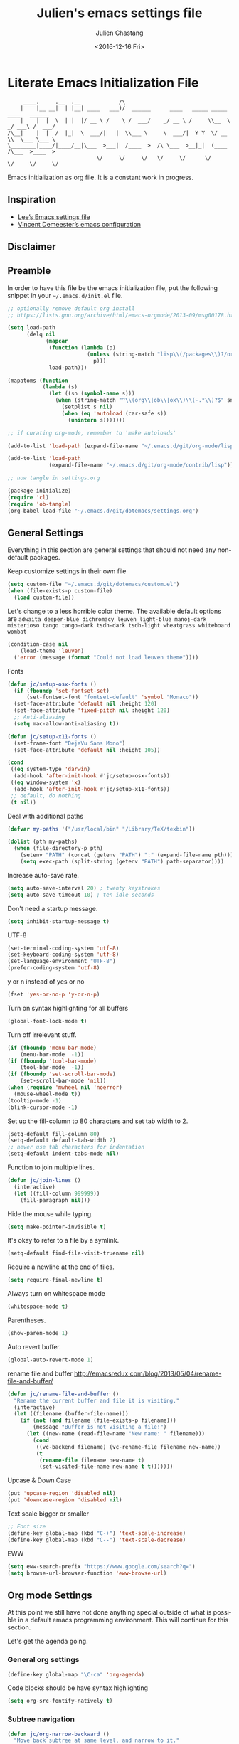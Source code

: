 #+OPTIONS: ':nil *:t -:t ::t <:t H:3 \n:nil ^:t arch:headline author:t c:nil
#+OPTIONS: creator:nil d:(not "LOGBOOK") date:t e:t email:nil f:t inline:t
#+OPTIONS: num:t p:nil pri:nil prop:nil stat:t tags:t tasks:t tex:t timestamp:t
#+OPTIONS: title:t toc:t todo:t |:t
#+TITLE: Julien's emacs settings file
#+DATE: <2016-12-16 Fri>
#+AUTHOR: Julien Chastang
#+EMAIL: julien.c.chastang@gmail.com
#+LANGUAGE: en
#+SELECT_TAGS: export
#+EXCLUDE_TAGS: noexport
#+CREATOR: Emacs 25.1.2 (Org mode 8.3.6)

* Literate Emacs Initialization File

#+BEGIN_EXAMPLE
     ____.     .__  .__            /\                                                 
    |    |__ __|  | |__| ____   ___)/  ______      ____   _____ _____    ____   ______
    |    |  |  \  | |  |/ __ \ /    \ /  ___/    _/ __ \ /     \\__  \ _/ ___\ /  ___/
/\__|    |  |  /  |_|  \  ___/|   |  \\___ \     \  ___/|  Y Y  \/ __ \\  \___ \___ \ 
\________|____/|____/__|\___  >___|  /____  >  /\ \___  >__|_|  (____  /\___  >____  >
                            \/     \/     \/   \/     \/      \/     \/     \/     \/ 
#+END_EXAMPLE

Emacs initialization as org file. It is a constant work in progress.

** Inspiration

- [[https://github.com/dakrone/dakrone-dotfiles/blob/master/emacs.org][Lee’s Emacs settings file]]
- [[https://github.com/vdemeester/emacs-config][Vincent Demeester’s emacs configuration]]

** Disclaimer

#+BEGIN_SRC emacs-lisp :exports none
  ;; WARNING! This file is automatically generated from settings.org!
  ;; ANY CHANGES MADE IN THIS FILE (settings.el) WILL BE OVERWRITTEN
#+END_SRC

** Preamble

In order to have this file be the emacs initialization file, put the following
snippet in your =~/.emacs.d/init.el= file.

#+BEGIN_SRC emacs-lisp :tangle no
  ;; optionally remove default org install
  ;; https://lists.gnu.org/archive/html/emacs-orgmode/2013-09/msg00178.html

  (setq load-path
        (delq nil
              (mapcar
               (function (lambda (p)
                           (unless (string-match "lisp\\(/packages\\)?/org$" p)
                             p)))
               load-path)))

  (mapatoms (function
             (lambda (s)
               (let ((sn (symbol-name s)))
                 (when (string-match "^\\(org\\|ob\\|ox\\)\\(-.*\\)?$" sn)
                   (setplist s nil)
                   (when (eq 'autoload (car-safe s))
                     (unintern s)))))))

  ;; if curating org-mode, remember to 'make autoloads'

  (add-to-list 'load-path (expand-file-name "~/.emacs.d/git/org-mode/lisp"))

  (add-to-list 'load-path
               (expand-file-name "~/.emacs.d/git/org-mode/contrib/lisp"))

  ;; now tangle in settings.org

  (package-initialize)
  (require 'cl)
  (require 'ob-tangle)
  (org-babel-load-file "~/.emacs.d/git/dotemacs/settings.org")
#+END_SRC

** General Settings 

Everything in this section are general settings that should not need any
non-default packages.

Keep customize settings in their own file

#+BEGIN_SRC emacs-lisp
  (setq custom-file "~/.emacs.d/git/dotemacs/custom.el")
  (when (file-exists-p custom-file)
    (load custom-file))
#+END_SRC

Let's change to a less horrible color theme. The available default options are =adwaita deeper-blue dichromacy leuven light-blue manoj-dark misterioso tango tango-dark tsdh-dark tsdh-light wheatgrass whiteboard wombat=

#+BEGIN_SRC emacs-lisp
  (condition-case nil
      (load-theme 'leuven)
    ('error (message (format "Could not load leuven theme"))))

#+END_SRC

Fonts

#+BEGIN_SRC emacs-lisp
  (defun jc/setup-osx-fonts ()
    (if (fboundp 'set-fontset-set)
        (set-fontset-font "fontset-default" 'symbol "Monaco"))
    (set-face-attribute 'default nil :height 120)
    (set-face-attribute 'fixed-pitch nil :height 120)
    ;; Anti-aliasing
    (setq mac-allow-anti-aliasing t))

  (defun jc/setup-x11-fonts ()
    (set-frame-font "DejaVu Sans Mono")
    (set-face-attribute 'default nil :height 105))

  (cond 
   ((eq system-type 'darwin)
    (add-hook 'after-init-hook #'jc/setup-osx-fonts))
   ((eq window-system 'x)
    (add-hook 'after-init-hook #'jc/setup-x11-fonts))
   ;; default, do nothing
   (t nil))
#+END_SRC

Deal with additional paths

#+begin_src emacs-lisp
  (defvar my-paths '("/usr/local/bin" "/Library/TeX/texbin"))

  (dolist (pth my-paths)
    (when (file-directory-p pth)
      (setenv "PATH" (concat (getenv "PATH") ":" (expand-file-name pth)))
      (setq exec-path (split-string (getenv "PATH") path-separator))))
#+end_src


Increase auto-save rate.

#+begin_src emacs-lisp
  (setq auto-save-interval 20) ; twenty keystrokes
  (setq auto-save-timeout 10) ; ten idle seconds
#+end_src

Don't need a startup message.

#+begin_src emacs-lisp
  (setq inhibit-startup-message t)
#+end_src

UTF-8

#+BEGIN_SRC emacs-lisp
  (set-terminal-coding-system 'utf-8)
  (set-keyboard-coding-system 'utf-8)
  (set-language-environment "UTF-8")
  (prefer-coding-system 'utf-8)
#+END_SRC

y or n instead of yes or no

#+BEGIN_SRC emacs-lisp
  (fset 'yes-or-no-p 'y-or-n-p)
#+END_SRC

Turn on syntax highlighting for all buffers

#+BEGIN_SRC emacs-lisp
  (global-font-lock-mode t)
#+END_SRC

Turn off irrelevant stuff.

#+BEGIN_SRC emacs-lisp
  (if (fboundp 'menu-bar-mode)
      (menu-bar-mode  -1))
  (if (fboundp 'tool-bar-mode)
      (tool-bar-mode  -1))
  (if (fboundp 'set-scroll-bar-mode)
      (set-scroll-bar-mode 'nil))
  (when (require 'mwheel nil 'noerror)
    (mouse-wheel-mode t))
  (tooltip-mode -1)
  (blink-cursor-mode -1)
#+END_SRC

Set up the fill-column to 80 characters and set tab width to 2.

#+BEGIN_SRC emacs-lisp
  (setq-default fill-column 80)
  (setq-default default-tab-width 2)
  ;; never use tab characters for indentation
  (setq-default indent-tabs-mode nil)
#+END_SRC

Function to join multiple lines.

#+BEGIN_SRC emacs-lisp
  (defun jc/join-lines ()
    (interactive)
    (let ((fill-column 999999))
      (fill-paragraph nil)))
#+END_SRC

Hide the mouse while typing.

#+BEGIN_SRC emacs-lisp
  (setq make-pointer-invisible t)
#+END_SRC

It's okay to refer to a file by a symlink.

#+BEGIN_SRC emacs-lisp
  (setq-default find-file-visit-truename nil)
#+END_SRC

Require a newline at the end of files.

#+BEGIN_SRC emacs-lisp
  (setq require-final-newline t)
#+END_SRC

Always turn on whitespace mode

#+BEGIN_SRC emacs-lisp
  (whitespace-mode t)
#+END_SRC

Parentheses.

#+BEGIN_SRC emacs-lisp
  (show-paren-mode 1)
#+END_SRC

Auto revert buffer.

#+BEGIN_SRC emacs-lisp
  (global-auto-revert-mode 1)
#+END_SRC

rename file and buffer
 http://emacsredux.com/blog/2013/05/04/rename-file-and-buffer/

#+BEGIN_SRC emacs-lisp
  (defun jc/rename-file-and-buffer ()
    "Rename the current buffer and file it is visiting."
    (interactive)
    (let ((filename (buffer-file-name)))
      (if (not (and filename (file-exists-p filename)))
          (message "Buffer is not visiting a file!")
        (let ((new-name (read-file-name "New name: " filename)))
          (cond
           ((vc-backend filename) (vc-rename-file filename new-name))
           (t
            (rename-file filename new-name t)
            (set-visited-file-name new-name t t)))))))
#+END_SRC

Upcase & Down Case

#+BEGIN_SRC emacs-lisp
  (put 'upcase-region 'disabled nil)
  (put 'downcase-region 'disabled nil)
#+END_SRC

Text scale bigger or smaller

#+BEGIN_SRC emacs-lisp
;; Font size
(define-key global-map (kbd "C-+") 'text-scale-increase)
(define-key global-map (kbd "C--") 'text-scale-decrease)
#+END_SRC

EWW

#+BEGIN_SRC emacs-lisp
  (setq eww-search-prefix "https://www.google.com/search?q=")
  (setq browse-url-browser-function 'eww-browse-url)
#+END_SRC

** Org mode Settings

At this point we still have not done anything special outside of what is
possible in a default emacs programming environment. This will continue for this
section.

Let's get the agenda going.

*** General org settings

#+BEGIN_SRC emacs-lisp
  (define-key global-map "\C-ca" 'org-agenda)
#+END_SRC

Code blocks should be have syntax highlighting

#+BEGIN_SRC emacs-lisp
  (setq org-src-fontify-natively t)
#+END_SRC

*** Subtree navigation
# http://emacs.stackexchange.com/questions/22405/after-executing-org-narrow-to-subtree-how-do-i-move-between-subtrees-of-the-sam

#+BEGIN_SRC emacs-lisp
  (defun jc/org-narrow-backward ()
    "Move back subtree at same level, and narrow to it."
    (interactive)
    (widen)
    (org-backward-heading-same-level 1)
    (org-narrow-to-subtree))

  (defun jc/org-narrow-forward ()
    "Move to the next subtree at same level, and narrow to it."
    (interactive)
    (widen)
    (org-forward-heading-same-level 1)
    (org-narrow-to-subtree))

  (org-defkey org-mode-map [f7] 'jc/org-narrow-backward)
  (org-defkey org-mode-map [f9] 'jc/org-narrow-forward)
#+END_SRC

*** Clocking commands

#+BEGIN_SRC emacs-lisp
  (defun jc/org-query-clock-out ()
      "Ask the user before clocking out.
        This is a useful function for adding to `kill-emacs-query-functions'."
      (if (and (featurep 'org-clock)
               (funcall 'org-clocking-p)
               (y-or-n-p "You are currently clocking time, clock out? "))
          (org-clock-out)
        t)) ; only fails on keyboard quit or error

  (add-hook 'kill-emacs-query-functions 'jc/org-query-clock-out)
#+END_SRC

*** Ditaa

Ditaa is a command-line utility that converts diagrams drawn using ASCII art
into bitmap graphics. Here is the Ditaa path:

#+BEGIN_SRC emacs-lisp
  (cond
   ((string-equal system-type "darwin")   ; Mac OS X
    (setq org-ditaa-jar-path "/usr/local/Cellar/ditaa/0.10/libexec/ditaa0_10.jar"))
   ((string-equal system-type "gnu/linux") ; linux
    (setq org-ditaa-jar-path "/usr/share/ditaa/ditaa.jar")))  
#+END_SRC

*** Inline image support

#+BEGIN_SRC emacs-lisp
  (defun jc/do-org-show-all-inline-images ()
    (interactive)
    (org-display-inline-images t t))

  (global-set-key (kbd "C-c C-x C v")
                  'do-org-show-all-inline-images)

  (defun jc/fix-inline-images ()
      (when org-inline-image-overlays
        (org-redisplay-inline-images)))

  (add-hook 'org-babel-after-execute-hook 'jc/fix-inline-images)
#+END_SRC

*** bibtex
[[http://tex.stackexchange.com/questions/32348/problems-with-bbl-in-org-mode#comment594526_39885][bibtex]]

#+BEGIN_SRC emacs-lisp
  (require 'ox-bibtex)
  (setq org-latex-to-pdf-process (list "latexmk -pdf -bibtex %f"))
#+END_SRC

*** org-grep

#+BEGIN_SRC emacs-lisp
  (defun jc/rgrep-org (regexp dir)
    "rgrep for org files only"
    (interactive "MRegular Expression:\nMDirectory:")
    (rgrep regexp "*.org" dir nil))
#+END_SRC

** Manually Curated Packages

These modes are not in any package manager so curate them manually.

#+tblname: private-packages
|-----------------------------------------+------------------------------+-------------|
| package                                 | description                  | anchors     |
|-----------------------------------------+------------------------------+-------------|
| ~/.emacs.d/git/emacs-rotate/            | Buffer rotate                | [[rotate][rotate]]      |
| ~/.emacs.d/git/title-capitalization.el/ | Title capitalization         | [[writing][writing]]     |
| ~/.emacs.d/git/emacs-calfw/             | Calendar framework for emacs | [[calendar][calendar]]    |
| ~/.emacs.d/git/org-present/             | org presentation mode        | [[org-present]] |
| ~/.emacs.d/wget/infoplus/               | Extensions to info.el        | [[info][info]]        |
|-----------------------------------------+------------------------------+-------------|


#+BEGIN_SRC emacs-lisp :var packs=private-packages :hlines no
  (defvar p-packages (mapcar 'car (cdr packs)))

  (dolist (pack p-packages)
    (when (file-directory-p  pack)
      (add-to-list 'load-path pack)))
#+END_SRC

** Package Archives
We have a decent emacs configuration at this point. Now start loading external
utilities.

First define the package archives and where they live.

#+BEGIN_SRC emacs-lisp
  ;; Keep track of loading time
  (defconst emacs-start-time (current-time))

  ;; initalize all ELPA packages
  (require 'package)

  ;; define some package archives
  (add-to-list 'package-archives 
     '("melpa-stable" . "https://stable.melpa.org/packages/"))
  (add-to-list 'package-archives
    '("marmalade" . "http://marmalade-repo.org/packages/"))
  (package-initialize)
  (package-refresh-contents)

  ;; Message how long it took to load everything (minus packages)
  (let ((elapsed (float-time (time-subtract (current-time)
                                            emacs-start-time))))
    (message "Loading settings...done (%.3fs)" elapsed))
#+END_SRC

** Packages We Will Use

Define all the packages we are going to use. Note if you are viewing this table
on github, the anchors will not take you anywhere. The anchors only work in
emacs org mode.

#+tblname: my-packages
|-------------------------------+-----------------------------------------------+------------|
| package                       | description                                   | anchors    |
|-------------------------------+-----------------------------------------------+------------|
| helm                          | helm completion engine                        | [[helm][helm]]       |
| helm-org-rifle                | Rifle through your Org files                  | [[helm][helm]]       |
| projectile                    | Project navigation and management library     | [[projectile][projectile]] |
| helm-projectile               | Projectile helm integration                   | [[projectile][projectile]] |
| ace-jump-mode                 | ace-jump-mode                                 | [[ace][ace]]        |
| rw-hunspell                   | spelling                                      | [[spelling][spelling]]   |
| rw-ispell                     | spelling                                      | [[spelling][spelling]]   |
| rw-language-and-country-codes | spelling                                      | [[spelling][spelling]]   |
| flycheck                      | on-the-fly syntax checking                    |            |
| yasnippet                     | Yet another snippet extension for Emacs       | [[yasnippet][yasnippet]]  |
| magit                         | emacs git client                              | [[git][git]]        |
| git-gutter                    | git gutter                                    | [[git][git]]        |
| git-timemachine               | Walk through git revisions of a file          | [[git][git]]        |
| fill-column-indicator         | 80 column rule                                | [[fci][fci]]        |
| spaceline                     | A better mode line                            | [[modeline][modeline]]   |
| paredit                       | structured editing of S-expression data       | [[paren][paren]]      |
| rainbow-delimiters            | rainbow parentheses                           | [[paren][paren]]      |
| markdown-mode                 | markdown for emacs                            | [[markdown][markdown]]   |
| yaml-mode                     | yaml for emacs                                | [[yaml][yaml]]       |
| undo-tree                     | undo tree                                     | [[undo][undo]]       |
| windresize                    | arrow keys resize the window                  |            |
| clojure-mode                  | Mode for clojure                              | [[clojure][clojure]]    |
| cider                         | Clojure IDE and REPL for Emacs                | [[clojure][clojure]]    |
| clojure-snippets              | Yasnippets for clojure                        | [[clojure][clojure]]    |
| clj-refactor                  | A collection of clojure refactoring functions | [[clojure][clojure]]    |
| company                       | Modular text completion framework             |            |
| javap-mode                    | Load .class file and get javap output         |            |
| sx                            | Stack Exchange for Emacs                      | [[sx][sx]]         |
| python                        | Python mode for emacs                         | [[python][python]]     |
| dockerfile-mode               | Major mode for editing Docker's Dockerfiles   |            |
| csv-mode                      | Major mode for editing comma separated values |            |
| zoom-window                   | Zoom window like tmux                         |            |
| gnuplot                       | gnuplot                                       | [[gnuplot][gnuplot]]    |
| ob-http                       | http request in org-mode babel                | [[http][http]]       |
| direx                         | Simple tree directory explorer                | [[dired][dired]]      |
| nginx-mode                    | Mode for editing Nginx config files           | [[nginx][nginx]]      |
| hackernews                    | Hacker News                                   | [[hn][hn]]         |
|-------------------------------+-----------------------------------------------+------------|

#+tblname: my-packages-unstable
|------------------+-----------------------------------------+--------------|
| package          | description                             | anchors      |
|------------------+-----------------------------------------+--------------|
| emms             | The Emacs Multimedia System             | [[emms][emms]]         |
| restclient       | An interactive HTTP client for Emacs    | [[restclient][restclient]]   |
| ob-restclient    | org-babel functions for restclient-mode | [[restclient][restclient]]   |
| ox-gfm           | Github Flavored Markdown                | [[markdown][markdown]]     |
| synonymous       | Thesaurus                               | [[writing][writing]]      |
| multiple-cursors | Multiple cursors for Emacs              | [[multi-cursor][multi-cursor]] |
| github-issues    | GitHub project issues                   | [[git][git]]          |
| elfeed           | Emacs feed reader                       | [[elfeed][elfeed]]       |
| elfeed-org       | Emacs feed reader for org-mode          | [[elfeed][elfeed]]       |
|------------------+-----------------------------------------+--------------|

# Does not work currently
# org-gcal          | Org sync with Google Calendar           | [[calendar][calendar]]     |

Convenience function

#+BEGIN_SRC emacs-lisp
  (defun jc/install-packages (pack-list)
    (dolist (pack pack-list)
      (unless (package-installed-p pack)
        (condition-case err
            (package-install pack)
          (error (princ (format "Could not install package: %s" pack)))))))
#+END_SRC

Download the packages we need.

#+BEGIN_SRC emacs-lisp :var packs=my-packages :hlines no
  (defvar my-package-list (mapcar 'intern (mapcar 'car (cdr packs))))

  (jc/install-packages my-package-list)
#+END_SRC

Now handle unstable packages.

#+BEGIN_SRC emacs-lisp :var packs=my-packages-unstable :hlines no
  (defvar my-package-list-unstable (mapcar 'intern (mapcar 'car (cdr packs))))

  (add-to-list 'package-archives 
     '("melpa-unstable" . "http://melpa.org/packages/"))
  (package-refresh-contents)

  (jc/install-packages my-package-list-unstable)
#+END_SRC

** Package Configuration
*** Helm
<<helm>>

#+BEGIN_SRC emacs-lisp
  (require 'helm-config)
  (require 'helm)
  (helm-mode 1)
  (global-set-key (kbd "M-x") 'helm-M-x)
  (global-set-key (kbd "C-x C-f") 'helm-find-files) 
  (global-set-key (kbd "C-x b") 'helm-mini)
  (global-set-key (kbd "C-x C-b") 'helm-buffers-list)
 
  (setq helm-mode-fuzzy-match t) 
  (setq helm-completion-in-region-fuzzy-match t) 
  (setq helm-candidate-number-limit 75) 
#+END_SRC

helm-org-rifle

#+BEGIN_SRC emacs-lisp
  (require 'helm-org-rifle)
#+END_SRC
*** Projectile
<<projectile>>

#+BEGIN_SRC emacs-lisp
  (require 'projectile)
  (projectile-global-mode)
  (setq projectile-enable-caching t)
  (setq projectile-completion-system 'helm)
#+END_SRC

Clean up white space. [[https://emacs.stackexchange.com/a/27794/8424][Thanks Jack]].

#+BEGIN_SRC emacs-lisp
  (defun jc/projectile-delete-trailing-white-spaces-from-project-files ()
    "Deletes trailing spaces from all projectile project files."
    (interactive)
    (let ((project-files (projectile-current-project-files)))
      (dolist (pr project-files)
        (when (file-exists-p pr)
          (message "clearing trailing whitespace in %s" pr)
          (with-temp-buffer
            (insert-file-contents pr)
            (delete-trailing-whitespace (point-min) (point-max))
            (write-file pr))))))
#+END_SRC

*** Ace Jump Mode
<<ace>>

#+BEGIN_SRC emacs-lisp
  (require 'ace-jump-mode)
  (define-key global-map (kbd "C-c SPC") 'ace-jump-mode)

  (add-hook 'org-mode-hook
            (lambda ()
              (local-set-key (kbd "\C-c SPC") 'ace-jump-mode)))
#+END_SRC

*** Spelling 
<<spelling>>

Using hunspell and friends. If on OS X make sure you have dictionaries in
=/Library/Spelling= and/or =~/Library/Spelling= or else you'll get a mysterious
error. For English language dictionaries, it should be something like
=default.aff default.dic en_US.aff n_US.dic=. The =default= files are
soft-linked to the main dictionary of your choice (in this case =en_US=). Also
make sure to =brew install hunspell=.

#+BEGIN_SRC emacs-lisp
  (if (file-exists-p "/usr/local/bin/hunspell")
      (progn
        ;; Add english-hunspell as a dictionary
        (setq-default ispell-program-name "hunspell"))
    (progn (setq-default ispell-program-name "aspell")
           (setq ispell-extra-args '("--sug-mode=normal" "--ignore=3"))))

  (add-to-list 'ispell-skip-region-alist '(":\\(PROPERTIES\\|LOGBOOK\\):" . ":END:"))
  (add-to-list 'ispell-skip-region-alist '("#\\+BEGIN" . "#\\+END"))
#+END_SRC

*** YASnippet
<<yasnippet>>

#+BEGIN_SRC emacs-lisp
  (require 'yasnippet)
  (add-to-list 'yas-snippet-dirs "~/.emacs.d/git/yasnippet-snippets/")
  (yas-global-mode +1)

  ;; https://www.emacswiki.org/emacs/Yasnippet#toc4
  (defun jc/yas-helm-prompt (prompt choices &optional display-fn)
    "Use helm to select a snippet. Put this into `yas-prompt-functions.'"
    (interactive)
    (setq display-fn (or display-fn 'identity))
    (if (require 'helm-config)
        (let (tmpsource cands result rmap)
          (setq cands (mapcar (lambda (x) (funcall display-fn x)) choices))
          (setq rmap (mapcar (lambda (x) (cons (funcall display-fn x) x)) choices))
          (setq tmpsource
                (list
                 (cons 'name prompt)
                 (cons 'candidates cands)
                 '(action . (("Expand" . (lambda (selection) selection))))
                 ))
          (setq result (helm-other-buffer '(tmpsource) "*helm-select-yasnippet"))
          (if (null result)
              (signal 'quit "user quit!")
            (cdr (assoc result rmap))))
      nil))
   
  (add-to-list 'yas-prompt-functions 'jc/yas-helm-prompt)
#+END_SRC

*** git
<<git>>

git gutter

#+BEGIN_SRC emacs-lisp
  (global-git-gutter-mode t)
#+END_SRC

Magit stuff

#+BEGIN_SRC emacs-lisp
  (setq magit-last-seen-setup-instructions "1.4.0")
#+END_SRC

#+BEGIN_SRC emacs-lisp
  (global-set-key (kbd "C-x g") 'magit-status)
#+END_SRC

GitHub Issues

#+BEGIN_SRC emacs-lisp
  (require 'github-issues)
#+END_SRC

*** Fill Column Indicator
<<fci>>

Turn off fci mode for now.

#+BEGIN_SRC emacs-lisp
  ;; (add-hook 'clojure-mode-hook 'fci-mode)
  ;; (add-hook 'org-mode-hook 'fci-mode)
#+END_SRC

https://github.com/alpaker/Fill-Column-Indicator/issues/45

#+BEGIN_SRC emacs-lisp
  (defun fci-mode-override-advice (&rest args))

  (advice-add 'org-html-fontify-code :around
              (lambda (fun &rest args)
                (advice-add 'fci-mode :override #'fci-mode-override-advice)
                (let ((result  (apply fun args)))
                  (advice-remove 'fci-mode #'fci-mode-override-advice)
                  result)))
#+END_SRC

*** Mode line
<<modeline>>

Spaceline.

#+BEGIN_SRC emacs-lisp
  (require 'spaceline-config)
  (spaceline-emacs-theme)
  (setq spaceline-highlight-face-func 'spaceline-highlight-face-modified)
#+END_SRC

*** Parentheses
<<paren>>

#+BEGIN_SRC emacs-lisp
  (add-hook 'prog-mode-hook 'rainbow-delimiters-mode)
  (add-hook 'ielm-mode-hook 'enable-paredit-mode)
  (add-hook 'emacs-lisp-mode-hook 'enable-paredit-mode)
#+END_SRC

*** Undo
<<undo>>

#+BEGIN_SRC emacs-lisp
  (global-undo-tree-mode)
#+END_SRC

*** Clojure
<<clojure>>

All the configuration crap recommended by https://github.com/clojure-emacs/cider

#+BEGIN_SRC emacs-lisp

  (add-hook 'clojure-mode-hook 'paredit-mode)

  (add-hook 'cider-mode-hook #'eldoc-mode)

  (add-hook 'cider-repl-mode-hook #'subword-mode)

  (add-hook 'cider-repl-mode-hook #'paredit-mode)

  (add-hook 'cider-repl-mode-hook #'rainbow-delimiters-mode)

  (setq nrepl-log-messages t)

  (setq nrepl-hide-special-buffers t)

  (add-hook 'clojure-mode-hook 'prettify-symbols-mode)

  (add-hook 'cider-repl-mode-hook 'prettify-symbols-mode)

  (add-hook 'clojure-mode-hook (lambda ()
                                 (clj-refactor-mode 1)
                                 (cljr-add-keybindings-with-prefix "C-c C-m")))

  (add-hook 'cider-repl-mode-hook #'company-mode)

  (add-hook 'cider-mode-hook #'company-mode)
#+END_SRC


[[http://orgmode.org/worg/org-contrib/babel/languages/ob-doc-clojure.html][Org-babel-clojure]]

#+BEGIN_SRC emacs-lisp
  (add-to-list 'load-path "~/.emacs.d/git/org-mode/lisp")

  (require 'org)
  (require 'ob-clojure)

  (setq org-babel-clojure-backend 'cider)
  (require 'cider)
#+END_SRC

*** Markdown
<<markdown>>

#+BEGIN_SRC emacs-lisp
  (autoload 'markdown-mode "markdown-mode"
     "Major mode for editing Markdown files" t)

  (add-to-list 'auto-mode-alist '("\\.text\\'" . markdown-mode))
  (add-to-list 'auto-mode-alist '("\\.markdown\\'" . markdown-mode))
  (add-to-list 'auto-mode-alist '("\\.md\\'" . markdown-mode))
#+END_SRC

git flavored markdown

#+BEGIN_SRC emacs-lisp
  (require 'ox-gfm)
#+END_SRC

*** YAML
<<yaml>>

#+BEGIN_SRC emacs-lisp
  (require 'yaml-mode)
      (add-to-list 'auto-mode-alist '("\\.yml$" . yaml-mode))

  (add-hook 'yaml-mode-hook
        '(lambda ()
          (define-key yaml-mode-map "\C-m" 'newline-and-indent)))
#+END_SRC

*** EMMS
<<emms>>

#+BEGIN_SRC emacs-lisp
  (require 'emms-setup)
  (emms-standard)
  (emms-default-players)         
#+END_SRC

*** Stack Exchange
<<sx>>

#+BEGIN_SRC emacs-lisp
  (require 'sx-load) 
#+END_SRC
    
*** Jython/Python
<<python>>

This base ~settings.org~ emacs initialization file has somewhat limited support for Python. The 'python' branch of this repository has much better support coupled with [[https://github.com/julienchastang/Julien-Dockerfiles/tree/master/python-emacs][this emacs docker machine]]. Using Jython for babel (which yields somewhat mixed results).

jython/python mode

#+BEGIN_SRC emacs-lisp
(setq org-babel-python-command "jython")
#+END_SRC

Fill column indicator

#+BEGIN_SRC emacs-lisp
  ;; fill column indicator for python files
  (add-hook 'python-mode-hook 'fci-mode)
#+END_SRC

*** org-present
<<org-present>>

org-present

#+BEGIN_SRC emacs-lisp
  (require 'org-present)
#+END_SRC

*** Rotate
<<rotate>>

Buffer Rotation

#+BEGIN_SRC emacs-lisp
  (require 'rotate)
  (global-set-key (kbd "C-x C-o") 'rotate-window)
#+END_SRC

*** Babel
<<babel>>
Loading babel supported languages:

#+BEGIN_SRC emacs-lisp
  (org-babel-do-load-languages
   'org-babel-load-languages
   '((ditaa . t)
     (emacs-lisp . t)
     (org . t)
     (gnuplot . t)
     (latex . t)
     (shell . t)
     (clojure . t)
     (http . t)
     (restclient . t)
     (python . t)))
#+END_SRC

[[http://kitchingroup.cheme.cmu.edu/blog/2014/01/26/Language-specific-default-headers-for-code-blocks-in-org-mode/][Language specific default headers for code blocks in org-mode]]

#+BEGIN_SRC emacs-lisp
  (add-to-list 'org-structure-template-alist
               '("sp"
                 "#+BEGIN_SRC python\n?\n#+END_SRC"
                 "<src lang=\"python\">\n?\n</src>"))

  (add-to-list 'org-structure-template-alist
               '("sc"
                 "#+BEGIN_SRC clojure\n?\n#+END_SRC"
                 "<src lang=\"clojure\">\n?\n</src>"))

  (add-to-list 'org-structure-template-alist
               '("se"
                 "#+BEGIN_SRC emacs-lisp\n?\n#+END_SRC"
                 "<src lang=\"emacs-lisp\">\n?\n</src>"))
#+END_SRC

*** XML
<<xml>>

#+BEGIN_SRC emacs-lisp
  (require 'hideshow)
  (require 'sgml-mode)
  (require 'nxml-mode)

  (add-to-list 'hs-special-modes-alist
               '(nxml-mode
                 "<!--\\|<[^/>]*[^/]>"
                 "-->\\|</[^/>]*[^/]>"

                 "<!--"
                 sgml-skip-tag-forward
                 nil))



  (add-hook 'nxml-mode-hook 'hs-minor-mode)

  ;; optional key bindings, easier than hs defaults
  (define-key nxml-mode-map (kbd "C-c h") 'hs-toggle-hiding)
#+END_SRC

*** emacs-lisp

eldoc for emacs lisp development

#+BEGIN_SRC emacs-lisp
  (add-hook 'emacs-lisp-mode-hook 'turn-on-eldoc-mode)
  (add-hook 'lisp-interaction-mode-hook 'turn-on-eldoc-mode)
  (add-hook 'ielm-mode-hook 'turn-on-eldoc-mode)
#+END_SRC

*** restclient
<<restclient>>

#+BEGIN_SRC emacs-lisp
  (require 'restclient)
#+END_SRC

*** dired-x
<<dired>>

[[info:dired-x#Installation][Info on dired-x]]

#+BEGIN_SRC emacs-lisp
  (add-hook 'dired-load-hook
            (lambda ()
              (load "dired-x")
              ;; Set dired-x global variables here.  For example:
              ;; (setq dired-guess-shell-gnutar "gtar")
              ;; (setq dired-x-hands-off-my-keys nil)
              ))

  (add-hook 'dired-mode-hook
            (lambda ()
              ;; Set dired-x buffer-local variables here.  For example:
              ;; (dired-omit-mode 1)
              ))
#+END_SRC

direx

#+BEGIN_SRC emacs-lisp
  (require 'direx)
  (global-set-key (kbd "C-x C-j") 'direx:jump-to-directory)
#+END_SRC

Allow dired to muck with the permissions.

#+BEGIN_SRC 
  (setq wdired-allow-to-change-permissions t)
#+END_SRC

*** Writing
<<writing>>
#+BEGIN_SRC emacs-lisp
  (require 'synonymous)
  (require 'title-capitalization)
#+END_SRC

*** Info
<<info>>
#+BEGIN_SRC emacs-lisp
  (require 'info+)
#+END_SRC
*** Calendar
<<calendar>>

Does not work currently

#+BEGIN_SRC emacs-lisp :tangle no :eval no
  (require 'calfw)
  (require 'org-gcal)
  (require 'calfw-org)
#+END_SRC
*** Gnuplot
<<gnuplot>>
#+BEGIN_SRC emacs-lisp
  (require 'gnuplot)
#+END_SRC

*** HTTP
<<http>>
#+BEGIN_SRC emacs-lisp
#+END_SRC

*** Taskjuggler
<<taskjuggler>>

#+BEGIN_SRC emacs-lisp
  (require 'ox-taskjuggler)
#+END_SRC
*** Multiple-cursors
<<multi-cursor>>

#+BEGIN_SRC emacs-lisp
  (require 'multiple-cursors)
  (global-set-key (kbd "C-S-c C-S-c") 'mc/edit-lines)
#+END_SRC

*** elfeed
<<elfeed>>

#+BEGIN_SRC emacs-lisp
  (require 'elfeed)
  (global-set-key (kbd "C-x w") 'elfeed)
#+END_SRC

*** nginx
<<nginx>>

#+BEGIN_SRC emacs-lisp
  (require 'nginx-mode)
#+END_SRC

*** HackerNews
<<hn>>

#+BEGIN_SRC emacs-lisp
  (require 'hackernews)
#+END_SRC

*** Tramp
<<tramp>>

#+BEGIN_SRC emacs-lisp
  (setq tramp-default-method "ssh")
#+END_SRC
*** mu4e
<<mu4e>>

#+BEGIN_SRC emacs-lisp
  (require 'mu4e)
#+END_SRC

Generate an app password here:  https://security.google.com/settings/u/1/security/apppasswords

#+BEGIN_SRC emacs-lisp
    (cond
     ((string-equal system-type "darwin") ; Mac OS X
      (setq
       send-mail-function 'smtpmail-send-it
       message-send-mail-function 'smtpmail-send-it
       user-full-name "Julien Chastang"
       user-mail-address "chastang@ucar.edu"
       smtpmail-stream-type 'starttls
       smtpmail-starttls-credentials '(("smtp.gmail.com" "587" nil nil))
       smtpmail-default-smtp-server "smtp.gmail.com"
       smtpmail-smtp-server "smtp.gmail.com"
       smtpmail-auth-credentials (expand-file-name "~/.authinfo.gpg")
       smtpmail-smtp-service 587
       smtpmail-debug-info t
       starttls-gnutls-program "/usr/local/bin/gnutls-cli"
       starttls-extra-arguments nil
       starttls-use-gnutls t
       starttls-extra-arguments '("--x509cafile" "/usr/local/etc/openssl/cert.pem"))))  
#+END_SRC

** Emacs Shell Settings

Magit

#+BEGIN_SRC emacs-lisp
  (defun eshell/magit ()
    "Function to open magit-status for the current directory"
    (interactive)
    (magit-status default-directory)
    nil)
#+END_SRC

Clear buffer

#+BEGIN_SRC emacs-lisp
  (defun eshell/clear ()
    "Clear the eshell buffer"
    (interactive)
    (let ((eshell-buffer-maximum-lines 0))
      (eshell-truncate-buffer)))
#+END_SRC

** VT100 Escape Codes

# http://www8.cs.umu.se/~isak/snippets/vt100.txt
# http://stackoverflow.com/questions/23378271/how-do-i-display-ansi-color-codes-in-emacs-for-any-mode

#+BEGIN_SRC emacs-lisp
  (require 'ansi-color)

  (defun jc/display-ansi-colors ()
    (interactive)
    (ansi-color-apply-on-region (point-min) (point-max)))
#+END_SRC

** Org-mode Header UUIDs

[[https://writequit.org/articles/emacs-org-mode-generate-ids.html][UUID headline anchors]] from Lee, of course.

#+BEGIN_SRC emacs-lisp
  (require 'org-id)

  (setq org-id-link-to-org-use-id 'create-if-interactive-and-no-custom-id)

  (defun jc/org-custom-id-get (&optional pom create prefix)
    "Get the CUSTOM_ID property of the entry at point-or-marker POM.  If POM is
     nil, refer to the entry at point. If the entry does not have an CUSTOM_ID,
     the function returns nil. However, when CREATE is non nil, create a CUSTOM_ID
     if none is present already. PREFIX will be passed through to `org-id-new'. In
     any case, the CUSTOM_ID of the entry is returned."
    (interactive)
    (org-with-point-at pom
      (let ((id (org-entry-get nil "CUSTOM_ID")))
        (cond
         ((and id (stringp id) (string-match "\\S-" id))
          id)
         (create
          (setq id (org-id-new (concat prefix "h")))
          (org-entry-put pom "CUSTOM_ID" (substring id 0 10))
          (org-id-add-location id (buffer-file-name (buffer-base-buffer)))
          id)))))

  (defun jc/org-add-ids-to-headlines-in-file ()
    "Add CUSTOM_ID properties to all headlines in the current file which do not
     already have one. Only adds ids if the `auto-id' option is set to `t' in the
     file somewher, i.e., #+OPTIONS: auto-id:t"
    (interactive)
    (save-excursion
      (widen)
      (goto-char (point-min))
      (when (re-search-forward "^#\\+OPTIONS:.*auto-id:t" (point-max) t)
        (org-map-entries (lambda () (jc/org-custom-id-get (point) 'create))))))
#+END_SRC

** Tangle Same src Block To Different Files

[[https://emacs.stackexchange.com/questions/39032/tangle-the-same-src-block-to-different-files][Thanks Tobias]]

#+BEGIN_SRC emacs-lisp
(defun jc/org-babel-tangle-collect-blocks (&optional language tangle-file)
  "Can be used as :override advice for `org-babel-tangle-collect-blocks'.
Handles lists of :tangle files."
  (let ((counter 0) last-heading-pos blocks)
    (org-babel-map-src-blocks (buffer-file-name)
      (let ((current-heading-pos
         (org-with-wide-buffer
          (org-with-limited-levels (outline-previous-heading)))))
    (if (eq last-heading-pos current-heading-pos) (cl-incf counter)
      (setq counter 1)
      (setq last-heading-pos current-heading-pos)))
      (unless (org-in-commented-heading-p)
    (let* ((info (org-babel-get-src-block-info 'light))
           (src-lang (nth 0 info))
           (src-tfiles (cdr (assq :tangle (nth 2 info))))) ; Tobias: accept list for :tangle
      (unless (consp src-tfiles) ; Tobias: unify handling of strings and lists for :tangle
        (setq src-tfiles (list src-tfiles))) ; Tobias: unify handling
      (dolist (src-tfile src-tfiles) ; Tobias: iterate over list
        (unless (or (string= src-tfile "no")
            (and tangle-file (not (equal tangle-file src-tfile)))
            (and language (not (string= language src-lang))))
          ;; Add the spec for this block to blocks under its
          ;; language.
          (let ((by-lang (assoc src-lang blocks))
            (block (org-babel-tangle-single-block counter)))
        (setcdr (assoc :tangle (nth 4 block)) src-tfile) ; Tobias: 
        (if by-lang (setcdr by-lang (cons block (cdr by-lang)))
          (push (cons src-lang (list block)) blocks)))))))) ; Tobias: just ()
    ;; Ensure blocks are in the correct order.
    (mapcar (lambda (b) (cons (car b) (nreverse (cdr b)))) blocks)))

(defun jc/org-babel-tangle-single-block (oldfun block-counter &optional only-this-block)
  "Can be used as :around advice for `org-babel-tangle-single-block'.
If the :tangle header arg is a list of files. Handle all files"
  (let* ((info (org-babel-get-src-block-info))
     (params (nth 2 info))
     (tfiles (cdr (assoc :tangle params))))
    (if (null (and only-this-block (consp tfiles)))
    (funcall oldfun block-counter only-this-block)
      (cl-assert (listp tfiles) nil
         ":tangle only allows a tangle file name or a list of tangle file names")
      (let ((ret (mapcar
          (lambda (tfile)
            (let (old-get-info)
              (cl-letf* (((symbol-function 'old-get-info) (symbol-function 'org-babel-get-src-block-info))
                 ((symbol-function 'org-babel-get-src-block-info)
                  `(lambda (&rest get-info-args)
                     (let* ((info (apply 'old-get-info get-info-args))
                        (params (nth 2 info))
                        (tfile-cons (assoc :tangle params)))
                       (setcdr tfile-cons ,tfile)
                       info))))
            (funcall oldfun block-counter only-this-block))))
          tfiles)))
    (if only-this-block
        (list (cons (cl-caaar ret) (mapcar #'cadar ret)))
      ret)))))

(advice-add 'org-babel-tangle-collect-blocks :override #'jc/org-babel-tangle-collect-blocks)
(advice-add 'org-babel-tangle-single-block :around #'jc/org-babel-tangle-single-block)
#+END_SRC

#+RESULTS:

